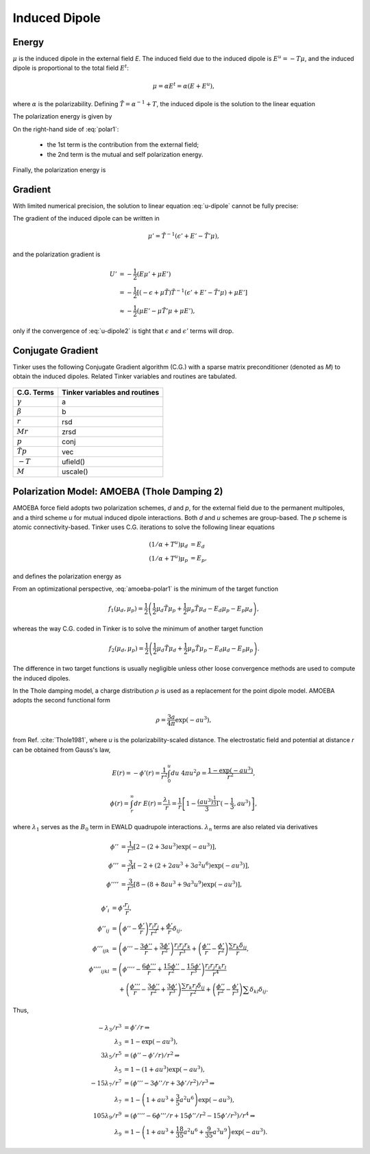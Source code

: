 Induced Dipole
==============

Energy
------

:math:`\mu` is the induced dipole in the external field *E*. The induced field due to the induced dipole is :math:`E^u=-T\mu`, and the induced dipole is proportional to the total field :math:`E^t`:

.. math::

   \mu = \alpha E^t = \alpha(E+E^u),

where :math:`\alpha` is the polarizability. Defining :math:`\tilde{T}=\alpha^{-1}+T`, the induced dipole is the solution to the linear equation

.. math::
   :label: u-dipole

   \tilde{T}\mu = E.

The polarization energy is given by

.. math::
   :label: polar1

   U &= -\mu E +\int_0^\mu d\mu\ \tilde{T}\mu \\
     &= -\mu E +\frac{1}{2}\mu\tilde{T}\mu.

On the right-hand side of :eq:`polar1`:

   - the 1st term is the contribution from the external field;
   - the 2nd term is the mutual and self polarization energy.

Finally, the polarization energy is

.. math::
   :label: polar2

   U = -\frac{1}{2}\mu E.

Gradient
--------

With limited numerical precision, the solution to linear equation :eq:`u-dipole` cannot be fully precise:

.. math::
   :label: u-dipole2

   \tilde{T}\mu = \epsilon + E.

The gradient of the induced dipole can be written in

.. math::

   \mu' = \tilde{T}^{-1}(\epsilon' + E' - \tilde{T}'\mu),

and the polarization gradient is

.. math::

   U' &= -\frac{1}{2} (E\mu' + \mu E') \\
      &= -\frac{1}{2} [(-\epsilon+\mu\tilde{T})\tilde{T}^{-1}(\epsilon' +E' -\tilde{T}'\mu) +\mu E'] \\
      &\approx -\frac{1}{2} (\mu E' -\mu\tilde{T}'\mu +\mu E'),

only if the convergence of :eq:`u-dipole2` is tight that :math:`\epsilon` and :math:`\epsilon'` terms will drop.

Conjugate Gradient
------------------

Tinker uses the following Conjugate Gradient algorithm (C.G.) with a sparse matrix preconditioner (denoted as *M*) to obtain the induced dipoles. Related Tinker variables and routines are tabulated.

.. figure:: ../figure/cg.*
   :width: 300 px
   :align: center

====================  =============================
C.G. Terms            Tinker variables and routines
====================  =============================
:math:`\gamma`        a
:math:`\beta`         b
:math:`r`             rsd
:math:`M r`           zrsd
:math:`p`             conj
:math:`\tilde{T} p`   vec
:math:`-T`            ufield()
:math:`M`             uscale()
====================  =============================

Polarization Model: AMOEBA (Thole Damping 2)
--------------------------------------------

AMOEBA force field adopts two polarization schemes, *d* and *p*, for the external field due to the permanent multipoles, and a third scheme *u* for mutual induced dipole interactions. Both *d* and *u* schemes are group-based. The *p* scheme is atomic connectivity-based. Tinker uses C.G. iterations to solve the following linear equations

.. math::

   (1/\alpha+T^u)\mu_d &= E_d \\
   (1/\alpha+T^u)\mu_p &= E_p,

and defines the polarization energy as

.. math::
   :label: amoeba-polar1

   U = -\frac{1}{2}\mu_d E_p.

From an optimizational perspective, :eq:`amoeba-polar1` is the minimum of the target function

.. math::

   f_1(\mu_d,\mu_p)=\frac{1}{2}\left(\frac{1}{2}\mu_d\tilde{T}\mu_p +\frac{1}{2}\mu_p\tilde{T}\mu_d -E_d\mu_p-E_p\mu_d\right),

whereas the way C.G. coded in Tinker is to solve the minimum of another target function

.. math::

   f_2(\mu_d,\mu_p)=\frac{1}{2}\left(\frac{1}{2}\mu_d\tilde{T}\mu_d +\frac{1}{2}\mu_p\tilde{T}\mu_p -E_d\mu_d-E_p\mu_p\right).

The difference in two target functions is usually negligible unless other loose convergence methods are used to compute the induced dipoles.

In the Thole damping model, a charge distribution :math:`\rho` is used as a replacement for the point dipole model. AMOEBA adopts the second functional form

.. math::

   \rho = \frac{3a}{4\pi}\exp(-au^3),

from Ref. :cite:`Thole1981`, where *u* is the polarizability-scaled distance. The electrostatic field and potential at distance *r* can be obtained from Gauss's law,

.. math::

   E(r) = -\phi'(r) = \frac{1}{r^2} \int_0^u du\ 4\pi u^2 \rho = \frac{1-\exp(-au^3)}{r^2},

.. math::

   \phi(r) = \int_r^\infty dr\ E(r) = \frac{\lambda_1}{r} = \frac{1}{r}\left[1-\frac{(au^3)^\frac{1}{3}}{3}\Gamma(-\frac{1}{3},au^3)\right],

where :math:`\lambda_1` serves as the :math:`B_0` term in EWALD quadrupole interactions. :math:`\lambda_n` terms are also related via derivatives

.. math::

   \phi''   &= \frac{1}{r^3}\left[2-(2+3au^3)\exp(-au^3)\right],          \\
   \phi'''  &= \frac{3}{r^4}\left[-2+(2+2au^3+3a^2u^6)\exp(-au^3)\right], \\
   \phi'''' &= \frac{3}{r^5}\left[8-(8+8au^3+9a^3u^9)\exp(-au^3)\right],

.. math::

   \phi'_i         &= \phi'\frac{r_i}{r}, \\
   \phi''_{ij}     &= \left(\phi''-\frac{\phi'}{r}\right)\frac{r_i r_j}{r^2} +\frac{\phi'}{r}\delta_{ij}, \\
   \phi'''_{ijk}   &= \left(\phi'''-\frac{3\phi''}{r}+\frac{3\phi'}{r^2}\right)\frac{r_i r_j r_k}{r^3} +\left(\frac{\phi''}{r}-\frac{\phi'}{r^2}\right)\frac{\sum r_k \delta_{ij}}{r}, \\
   \phi''''_{ijkl} &= \left(\phi''''-\frac{6\phi'''}{r}+\frac{15\phi''}{r^2}-\frac{15\phi'}{r^3}\right)\frac{r_i r_j r_k r_l}{r^4} \\
                   &\phantom{{}={}} +\left(\frac{\phi'''}{r}-\frac{3\phi''}{r^2}+\frac{3\phi'}{r^3}\right)\frac{\sum r_k r_l\delta_{ij}}{r^2} +\left(\frac{\phi''}{r^2}-\frac{\phi'}{r^3}\right)\sum\delta_{kl}\delta_{ij}.

Thus,

.. math::

   -\lambda_3/r^3 &= \phi'/r \Rightarrow \\
   \lambda_3 &= 1 - \exp(-au^3), \\
   3\lambda_5/r^5 &= (\phi''-\phi'/r)/r^2 \Rightarrow \\
   \lambda_5 &= 1 - (1+au^3)\exp(-au^3), \\
   -15\lambda_7/r^7 &= (\phi'''-3\phi''/r+3\phi'/r^2)/r^3 \Rightarrow \\
   \lambda_7 &= 1 - \left(1+au^3+\frac{3}{5}a^2 u^6\right)\exp(-au^3), \\
   105\lambda_9/r^9 &= (\phi''''-6\phi'''/r+15\phi''/r^2-15\phi'/r^3)/r^4 \Rightarrow \\
   \lambda_9 &= 1 - \left(1+au^3+\frac{18}{35}a^2 u^6+\frac{9}{35}a^3 u^9\right)\exp(-au^3).
